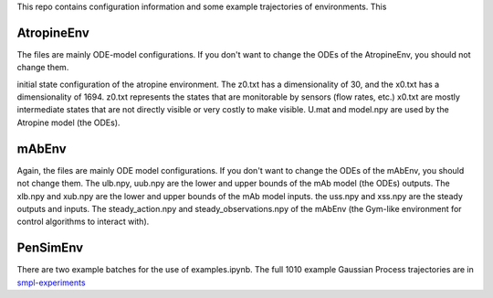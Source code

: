 This repo contains configuration information and some example trajectories of environments. This

AtropineEnv
-----------

The files are mainly ODE-model configurations. If you don't want to change the ODEs of the AtropineEnv, you should not change them.

initial state configuration of the atropine environment. The z0.txt has a dimensionality of 30, and the x0.txt has a dimensionality of 1694. z0.txt represents the states that are monitorable by sensors (flow rates, etc.) x0.txt are mostly intermediate states that are not directly visible or very costly to make visible. U.mat and model.npy are used by the Atropine model (the ODEs).


mAbEnv
------

Again, the files are mainly ODE model configurations. If you don't want to change the ODEs of the mAbEnv, you should not change them.
The ulb.npy, uub.npy are the lower and upper bounds of the mAb model (the ODEs) outputs. The xlb.npy and xub.npy are the lower and upper bounds of the mAb model inputs. the uss.npy and xss.npy are the steady outputs and inputs. The steady_action.npy and steady_observations.npy of the mAbEnv (the Gym-like environment for control algorithms to interact with).

PenSimEnv
---------

There are two example batches for the use of examples.ipynb. The full 1010 example Gaussian Process trajectories are in `smpl-experiments <https://github.com/smpl-env/smpl-experiments/tree/main/pensimenv_experiments/pensimpy_1010_samples>`_

